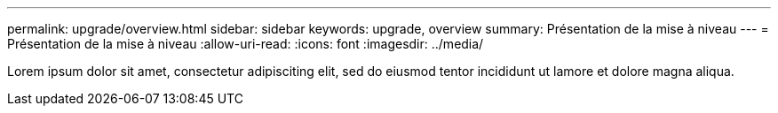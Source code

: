 ---
permalink: upgrade/overview.html 
sidebar: sidebar 
keywords: upgrade, overview 
summary: Présentation de la mise à niveau 
---
= Présentation de la mise à niveau
:allow-uri-read: 
:icons: font
:imagesdir: ../media/


[role="lead"]
Lorem ipsum dolor sit amet, consectetur adipisciting elit, sed do eiusmod tentor incididunt ut lamore et dolore magna aliqua.
